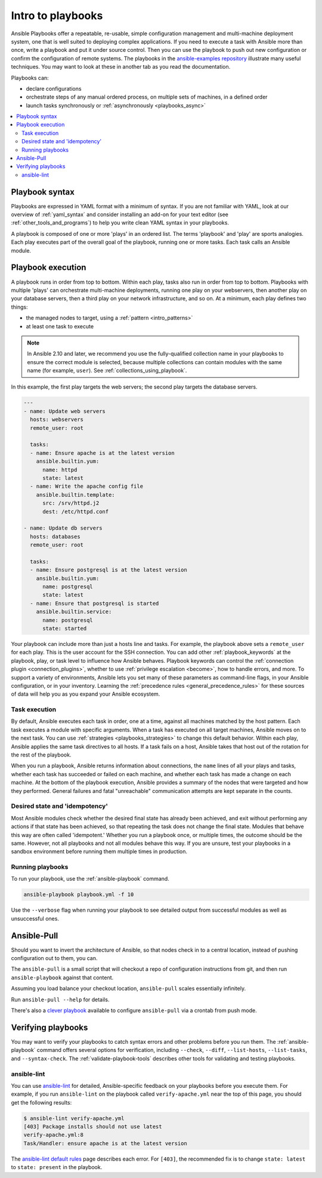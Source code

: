 .. _about_playbooks:
.. _playbooks_intro:

******************
Intro to playbooks
******************

Ansible Playbooks offer a repeatable, re-usable, simple configuration management and multi-machine deployment system, one that is well suited to deploying complex applications. If you need to execute a task with Ansible more than once, write a playbook and put it under source control. Then you can use the playbook to push out new configuration or confirm the configuration of remote systems. The playbooks in the `ansible-examples repository <https://github.com/ansible/ansible-examples>`_ illustrate many useful techniques. You may want to look at these in another tab as you read the documentation.

Playbooks can:

* declare configurations
* orchestrate steps of any manual ordered process, on multiple sets of machines, in a defined order
* launch tasks synchronously or :ref:`asynchronously <playbooks_async>`

.. contents::
   :local:

.. _playbook_language_example:

Playbook syntax
===============

Playbooks are expressed in YAML format with a minimum of syntax. If you are not familiar with YAML, look at our overview of :ref:`yaml_syntax` and consider installing an add-on for your text editor (see :ref:`other_tools_and_programs`) to help you write clean YAML syntax in your playbooks.

A playbook is composed of one or more 'plays' in an ordered list. The terms 'playbook' and 'play' are sports analogies. Each play executes part of the overall goal of the playbook, running one or more tasks. Each task calls an Ansible module.

Playbook execution
==================

A playbook runs in order from top to bottom. Within each play, tasks also run in order from top to bottom. Playbooks with multiple 'plays' can orchestrate multi-machine deployments, running one play on your webservers, then another play on your database servers, then a third play on your network infrastructure, and so on. At a minimum, each play defines two things:

* the managed nodes to target, using a :ref:`pattern <intro_patterns>`
* at least one task to execute

.. note::

	In Ansible 2.10 and later, we recommend you use the fully-qualified collection name in your playbooks to ensure the correct module is selected, because multiple collections can contain modules with the same name (for example, ``user``). See :ref:`collections_using_playbook`.

In this example, the first play targets the web servers; the second play targets the database servers.

.. code-block:: yaml

    ---
    - name: Update web servers
      hosts: webservers
      remote_user: root

      tasks:
      - name: Ensure apache is at the latest version
        ansible.builtin.yum:
          name: httpd
          state: latest
      - name: Write the apache config file
        ansible.builtin.template:
          src: /srv/httpd.j2
          dest: /etc/httpd.conf

    - name: Update db servers
      hosts: databases
      remote_user: root

      tasks:
      - name: Ensure postgresql is at the latest version
        ansible.builtin.yum:
          name: postgresql
          state: latest
      - name: Ensure that postgresql is started
        ansible.builtin.service:
          name: postgresql
          state: started

Your playbook can include more than just a hosts line and tasks. For example, the playbook above sets a ``remote_user`` for each play. This is the user account for the SSH connection. You can add other :ref:`playbook_keywords` at the playbook, play, or task level to influence how Ansible behaves. Playbook keywords can control the :ref:`connection plugin <connection_plugins>`, whether to use :ref:`privilege escalation <become>`, how to handle errors, and more. To support a variety of environments, Ansible lets you set many of these parameters as command-line flags, in your Ansible configuration, or in your inventory. Learning the :ref:`precedence rules <general_precedence_rules>` for these sources of data will help you as you expand your Ansible ecosystem.

.. _tasks_list:

Task execution
--------------

By default, Ansible executes each task in order, one at a time, against all machines matched by the host pattern. Each task executes a module with specific arguments. When a task has executed on all target machines, Ansible moves on to the next task. You can use :ref:`strategies <playbooks_strategies>` to change this default behavior. Within each play, Ansible applies the same task directives to all hosts. If a task fails on a host, Ansible takes that host out of the rotation for the rest of the playbook.

When you run a playbook, Ansible returns information about connections, the ``name`` lines of all your plays and tasks, whether each task has succeeded or failed on each machine, and whether each task has made a change on each machine. At the bottom of the playbook execution, Ansible provides a summary of the nodes that were targeted and how they performed. General failures and fatal "unreachable" communication attempts are kept separate in the counts.

.. _idempotency:

Desired state and 'idempotency'
-------------------------------

Most Ansible modules check whether the desired final state has already been achieved, and exit without performing any actions if that state has been achieved, so that repeating the task does not change the final state. Modules that behave this way are often called 'idempotent.' Whether you run a playbook once, or multiple times, the outcome should be the same. However, not all playbooks and not all modules behave this way. If you are unsure, test your playbooks in a sandbox environment before running them multiple times in production.

.. _executing_a_playbook:

Running playbooks
-----------------

To run your playbook, use the :ref:`ansible-playbook` command.

.. code-block:: bash

    ansible-playbook playbook.yml -f 10

Use the ``--verbose`` flag when running your playbook to see detailed output from successful modules as well as unsuccessful ones.

.. _playbook_ansible-pull:

Ansible-Pull
============

Should you want to invert the architecture of Ansible, so that nodes check in to a central location, instead
of pushing configuration out to them, you can.

The ``ansible-pull`` is a small script that will checkout a repo of configuration instructions from git, and then
run ``ansible-playbook`` against that content.

Assuming you load balance your checkout location, ``ansible-pull`` scales essentially infinitely.

Run ``ansible-pull --help`` for details.

There's also a `clever playbook <https://github.com/ansible/ansible-examples/blob/master/language_features/ansible_pull.yml>`_ available to configure ``ansible-pull`` via a crontab from push mode.

Verifying playbooks
===================

You may want to verify your playbooks to catch syntax errors and other problems before you run them. The :ref:`ansible-playbook` command offers several options for verification, including ``--check``, ``--diff``, ``--list-hosts``, ``--list-tasks``, and ``--syntax-check``. The :ref:`validate-playbook-tools` describes other tools for validating and testing playbooks.

.. _linting_playbooks:

ansible-lint
------------

You can use `ansible-lint <https://docs.ansible.com/ansible-lint/index.html>`_ for detailed, Ansible-specific feedback on your playbooks before you execute them. For example, if you run ``ansible-lint`` on the playbook called ``verify-apache.yml`` near the top of this page, you should get the following results:

.. code-block:: bash

    $ ansible-lint verify-apache.yml
    [403] Package installs should not use latest
    verify-apache.yml:8
    Task/Handler: ensure apache is at the latest version

The `ansible-lint default rules <https://docs.ansible.com/ansible-lint/rules/default_rules.html>`_ page describes each error. For ``[403]``, the recommended fix is to change ``state: latest`` to ``state: present`` in the playbook.

.. seealso::

   `ansible-lint <https://docs.ansible.com/ansible-lint/index.html>`_
       Learn how to test Ansible Playbooks syntax
   :ref:`yaml_syntax`
       Learn about YAML syntax
   :ref:`playbooks_best_practices`
       Tips for managing playbooks in the real world
   :ref:`list_of_collections`
       Browse existing collections, modules, and plugins
   :ref:`developing_modules`
       Learn to extend Ansible by writing your own modules
   :ref:`intro_patterns`
       Learn about how to select hosts
   `GitHub examples directory <https://github.com/ansible/ansible-examples>`_
       Complete end-to-end playbook examples
   `Mailing List <https://groups.google.com/group/ansible-project>`_
       Questions? Help? Ideas?  Stop by the list on Google Groups

